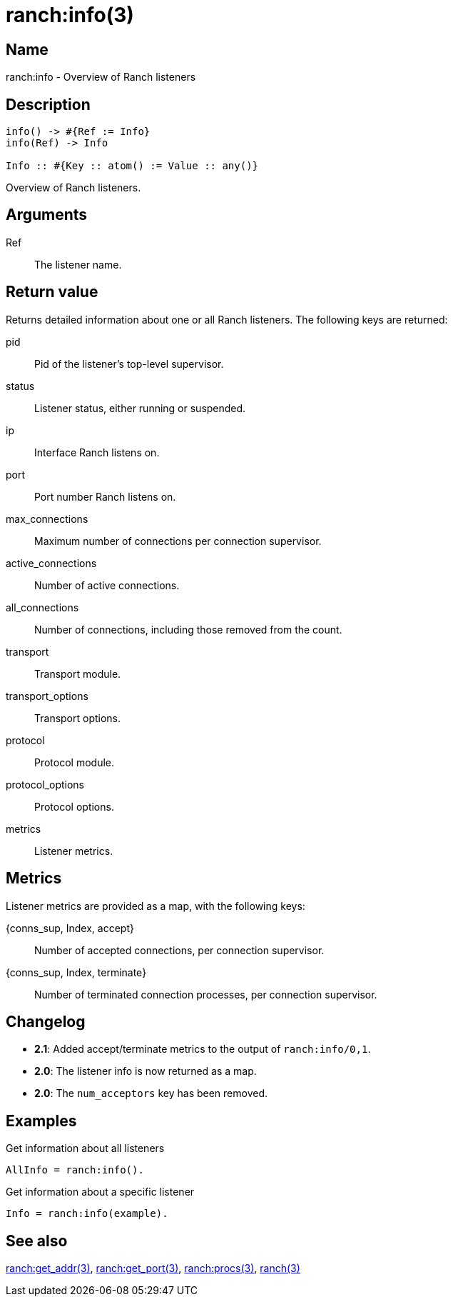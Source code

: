 = ranch:info(3)

== Name

ranch:info - Overview of Ranch listeners

== Description

[source,erlang]
----
info() -> #{Ref := Info}
info(Ref) -> Info

Info :: #{Key :: atom() := Value :: any()}
----

Overview of Ranch listeners.

== Arguments

Ref::

The listener name.

== Return value

Returns detailed information about one or all
Ranch listeners. The following keys are returned:

pid:: Pid of the listener's top-level supervisor.
status:: Listener status, either running or suspended.
ip:: Interface Ranch listens on.
port:: Port number Ranch listens on.
max_connections:: Maximum number of connections per connection supervisor.
active_connections:: Number of active connections.
all_connections:: Number of connections, including those removed from the count.
transport:: Transport module.
transport_options:: Transport options.
protocol:: Protocol module.
protocol_options:: Protocol options.
metrics:: Listener metrics.

== Metrics

Listener metrics are provided as a map, with the following keys:

{conns_sup, Index, accept}:: Number of accepted connections, per connection supervisor.
{conns_sup, Index, terminate}:: Number of terminated connection processes, per connection supervisor.

== Changelog

* *2.1*: Added accept/terminate metrics to the output of `ranch:info/0,1`.
* *2.0*: The listener info is now returned as a map.
* *2.0*: The `num_acceptors` key has been removed.

== Examples

.Get information about all listeners
[source,erlang]
----
AllInfo = ranch:info().
----

.Get information about a specific listener
[source,erlang]
----
Info = ranch:info(example).
----

== See also

link:man:ranch:get_addr(3)[ranch:get_addr(3)],
link:man:ranch:get_port(3)[ranch:get_port(3)],
link:man:ranch:procs(3)[ranch:procs(3)],
link:man:ranch(3)[ranch(3)]
